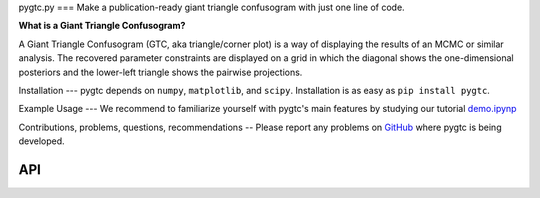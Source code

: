 pygtc.py
===
Make a publication-ready giant triangle confusogram with just one line of code.


**What is a Giant Triangle Confusogram?**

A Giant Triangle Confusogram (GTC, aka triangle/corner plot) is a way of displaying the results of an MCMC
or similar analysis. The recovered parameter constraints are displayed on a grid in which the diagonal shows
the one-dimensional posteriors and the lower-left triangle shows the pairwise projections.


Installation
---
pygtc depends on ``numpy``, ``matplotlib``, and ``scipy``. Installation is as easy as ``pip install pygtc``.


Example Usage
---
We recommend to familiarize yourself with pygtc's main features by studying our tutorial
`demo.ipynp <https://github.com/SebastianBocquet/pygtc/blob/master/demo.ipynb>`_


Contributions, problems, questions, recommendations
--
Please report any problems on `GitHub <https://github.com/SebastianBocquet/pygtc/issues>`_ where pygtc is being developed.


API
===
.. autofunction :: pygtc.plotGTC
